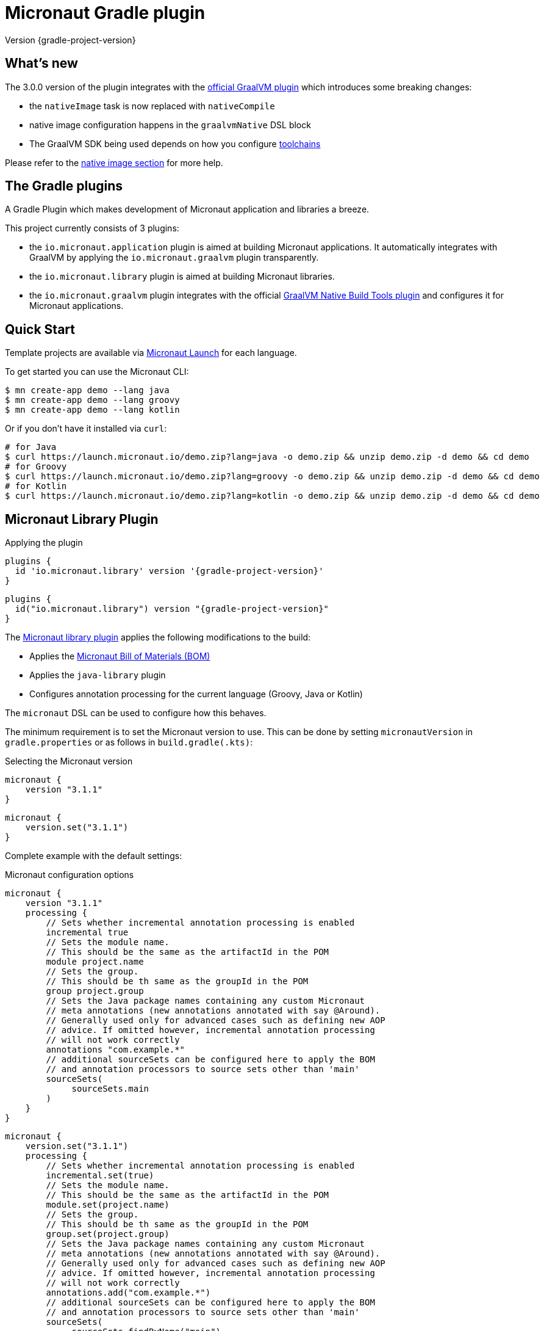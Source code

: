 = Micronaut Gradle plugin
:native-build-tools-version: 0.9.6
:kotlin-version: 1.5.30
:micronaut-version: 3.1.1
:gradle-version: 7.2
:shadow-version: 7.0.0
:native-gradle-plugin: https://graalvm.github.io/native-build-tools/{native-build-tools-version}/gradle-plugin.html
:gradle-docs: https://docs.gradle.org/{gradle-version}/userguide
:gradle-toolchains: {gradle-docs}/{gradle-version}/userguide/toolchains.html
:default-docker-image: openjdk:17-alpine
:docker-plugin: https://github.com/bmuschko/gradle-docker-plugin
:aws-docs: https://micronaut-projects.github.io/micronaut-aws/latest/guide/index.html#customRuntimes

Version {gradle-project-version}

== What's new

The 3.0.0 version of the plugin integrates with the {native-gradle-plugin}[official GraalVM plugin] which introduces some breaking changes:

    - the `nativeImage` task is now replaced with `nativeCompile`
    - native image configuration happens in the `graalvmNative` DSL block
    - The GraalVM SDK being used depends on how you configure {gradle-toolchains}[toolchains]

Please refer to the <<native-image, native image section>> for more help.

== The Gradle plugins

A Gradle Plugin which makes development of Micronaut application and libraries a breeze.

This project currently consists of 3 plugins:

- the `io.micronaut.application` plugin is aimed at building Micronaut applications. It automatically integrates with GraalVM by applying the `io.micronaut.graalvm` plugin transparently.
- the `io.micronaut.library` plugin is aimed at building Micronaut libraries.
- the `io.micronaut.graalvm` plugin integrates with the official {native-gradle-plugin}[GraalVM Native Build Tools plugin] and configures it for Micronaut applications.

== Quick Start

Template projects are available via https://micronaut.io/launch/[Micronaut Launch] for each language.

To get started you can use the Micronaut CLI:

[source, bash]
----
$ mn create-app demo --lang java
$ mn create-app demo --lang groovy
$ mn create-app demo --lang kotlin
----

Or if you don't have it installed via `curl`:

[source, bash]
----
# for Java
$ curl https://launch.micronaut.io/demo.zip?lang=java -o demo.zip && unzip demo.zip -d demo && cd demo
# for Groovy
$ curl https://launch.micronaut.io/demo.zip?lang=groovy -o demo.zip && unzip demo.zip -d demo && cd demo
# for Kotlin
$ curl https://launch.micronaut.io/demo.zip?lang=kotlin -o demo.zip && unzip demo.zip -d demo && cd demo
----

== Micronaut Library Plugin

.Applying the plugin
[source, groovy, subs="verbatim,attributes", role="multi-language-sample"]
----
plugins {
  id 'io.micronaut.library' version '{gradle-project-version}'
}
----

[source, kotlin, subs="verbatim,attributes", role="multi-language-sample"]
----
plugins {
  id("io.micronaut.library") version "{gradle-project-version}"
}
----

The https://plugins.gradle.org/plugin/io.micronaut.library[Micronaut library plugin] applies the following modifications to the build:

* Applies the https://search.maven.org/artifact/io.micronaut/micronaut-bom[Micronaut Bill of Materials (BOM)]
* Applies the `java-library` plugin
* Configures annotation processing for the current language (Groovy, Java or Kotlin)

The `micronaut` DSL can be used to configure how this behaves.

The minimum requirement is to set the Micronaut version to use. This can be done by setting `micronautVersion` in `gradle.properties` or as follows in `build.gradle(.kts)`:

.Selecting the Micronaut version
[source, groovy, subs="verbatim,attributes", role="multi-language-sample"]
----
micronaut {
    version "{micronaut-version}"
}
----

[source, kotlin, subs="verbatim,attributes", role="multi-language-sample"]
----
micronaut {
    version.set("{micronaut-version}")
}
----

Complete example with the default settings:

.Micronaut configuration options
[source, groovy, subs="verbatim,attributes", role="multi-language-sample"]
----
micronaut {
    version "{micronaut-version}"
    processing {
        // Sets whether incremental annotation processing is enabled
        incremental true
        // Sets the module name.
        // This should be the same as the artifactId in the POM
        module project.name
        // Sets the group.
        // This should be th same as the groupId in the POM
        group project.group
        // Sets the Java package names containing any custom Micronaut
        // meta annotations (new annotations annotated with say @Around).
        // Generally used only for advanced cases such as defining new AOP
        // advice. If omitted however, incremental annotation processing
        // will not work correctly
        annotations "com.example.*"
        // additional sourceSets can be configured here to apply the BOM
        // and annotation processors to source sets other than 'main'
        sourceSets(
             sourceSets.main
        )
    }
}
----

[source, kotlin, subs="verbatim,attributes", role="multi-language-sample"]
----
micronaut {
    version.set("{micronaut-version}")
    processing {
        // Sets whether incremental annotation processing is enabled
        incremental.set(true)
        // Sets the module name.
        // This should be the same as the artifactId in the POM
        module.set(project.name)
        // Sets the group.
        // This should be th same as the groupId in the POM
        group.set(project.group)
        // Sets the Java package names containing any custom Micronaut
        // meta annotations (new annotations annotated with say @Around).
        // Generally used only for advanced cases such as defining new AOP
        // advice. If omitted however, incremental annotation processing
        // will not work correctly
        annotations.add("com.example.*")
        // additional sourceSets can be configured here to apply the BOM
        // and annotation processors to source sets other than 'main'
        sourceSets(
             sourceSets.findByName("main")
        )
    }
}
----

NOTE: The Micronaut Library plugin also supports Groovy and Kotlin sources.

=== Kotlin Support

For Kotlin, the Kotlin `jvm` and `kapt` plugins must be configured:

.Configuring Kotlin support
[source, groovy, subs="verbatim,attributes", role="multi-language-sample"]
----
plugins {
    id "org.jetbrains.kotlin.jvm" version "{kotlin-version}"
    id "org.jetbrains.kotlin.kapt" version "{kotlin-version}"
    id "io.micronaut.library" version "{gradle-project-version}"
}
----

[source, kotlin, subs="verbatim,attributes", role="multi-language-sample"]
----
plugins {
    id("org.jetbrains.kotlin.jvm") version "{kotlin-version}"
    id("org.jetbrains.kotlin.kapt") version "{kotlin-version}"
    id("io.micronaut.library") version "{gradle-project-version}"
}
----

=== Minimal Build

With the `io.micronaut.library` plugin applied a minimal build to get started writing a library for Micronaut that written in Java and is tested with JUnit 5 looks like:

.A minimal build file
[source, groovy, subs="verbatim,attributes", role="multi-language-sample"]
----
plugins {
    id 'io.micronaut.library' version '{gradle-project-version}'
}

version "0.1"
group "com.example"

repositories {
    mavenCentral()
}

micronaut {
    version = "{micronaut-version}"
}

dependencies {
    testImplementation("io.micronaut.test:micronaut-test-junit5")
    testRuntimeOnly("org.junit.jupiter:junit-jupiter-engine")
}
----

[source, kotlin, subs="verbatim,attributes", role="multi-language-sample"]
----
plugins {
    id("io.micronaut.library") version "{gradle-project-version}"
}

version = "0.1"
group = "com.example"

repositories {
    mavenCentral()
}

micronaut {
    version.set("{micronaut-version}")
}

dependencies {
    testImplementation("io.micronaut.test:micronaut-test-junit5")
    testRuntimeOnly("org.junit.jupiter:junit-jupiter-engine")
}
----

== Micronaut Application Plugin

.Applying the Micronaut Application plugin
[source, groovy, subs="verbatim,attributes", role="multi-language-sample"]
----
plugins {
  id "io.micronaut.application" version "{gradle-project-version}"
}
----

[source, kotlin, subs="verbatim,attributes", role="multi-language-sample"]
----
plugins {
  id("io.micronaut.application") version "{gradle-project-version}"
}
----

The https://plugins.gradle.org/plugin/io.micronaut.application[Micronaut application plugin] extends the Micronaut Library plugin and adds the following customizations:

* Instead of the `java-library` plugin the plugin applies the Gradle `application` plugin
* Applies the `io.micronaut.graalvm` plugin
* Correctly configures Gradle for continuous build

The following additional tasks are provided by this plugin:

* `buildLayers` - Builds application layers for use in a Docker container
* `dockerfile` - Builds a Docker File for a Micronaut application
* `dockerBuild` - Builds a Docker Image using the https://github.com/bmuschko/gradle-docker-plugin[Docker Gradle plugin]
* `dockerfileNative` - Builds a Docker File for for GraalVM Native Image
* `dockerBuildNative` - Builds a Native Docker Image using GraalVM Native Image
* `nativeCompile` - Builds a GraalVM Native Image
* `testNativeImage` (since 1.1.0) - Builds a GraalVM Native Image, starts the native server and runs tests against the server
* `dockerPush` - Pushes a Docker Image to configured container registry
* `dockerPushNative` - Pushes a Docker Image built with GraalVM Native Image to configured container registry

To run an application with continuous build use the `run` task with the `-t` parameter:

[source, bash]
----
$ ./gradlew run -t
----

=== Minimal Build

With the `io.micronaut.application` plugin applied a minimal build to get started with a Micronaut server application that is written in Java and tested with JUnit 5 looks like:

[source, groovy, subs="verbatim,attributes", role="multi-language-sample"]
----
plugins {
    id 'io.micronaut.application' version '{gradle-project-version}'
}

version "0.1"
group "com.example"

repositories {
    mavenCentral()
}

micronaut {
    version = "{micronaut-version}"
}

dependencies {
    implementation("io.micronaut:micronaut-http-server-netty")
    runtimeOnly("ch.qos.logback:logback-classic")
    testImplementation("io.micronaut.test:micronaut-test-junit5")
    testRuntimeOnly("org.junit.jupiter:junit-jupiter-engine")
}

application {
    mainClass = "example.Application"
}
----

[source, kotlin, subs="verbatim,attributes", role="multi-language-sample"]
----
plugins {
    id("io.micronaut.application") version "{gradle-project-version}"
}

version = "0.1"
group = "com.example"

repositories {
    mavenCentral()
}

micronaut {
    version.set("{micronaut-version}")
}

dependencies {
    implementation("io.micronaut:micronaut-http-server-netty")
    runtimeOnly("ch.qos.logback:logback-classic")
    testImplementation("io.micronaut.test:micronaut-test-junit5")
    testRuntimeOnly("org.junit.jupiter:junit-jupiter-engine")
}

application {
    mainClass.set("example.Application")
}
----

=== Kotlin Support

The most simple Kotlin build using a `build.gradle(.kts)` file looks like:

[source, groovy, subs="verbatim,attributes", role="multi-language-sample"]
----
plugins {
    id "org.jetbrains.kotlin.jvm" version "{kotlin-version}"
    id "org.jetbrains.kotlin.kapt" version "{kotlin-version}"
    id "org.jetbrains.kotlin.plugin.allopen" version "{kotlin-version}"
    id "io.micronaut.application" version "{gradle-project-version}"
}

version "0.1"
group "com.example"

repositories {
    mavenCentral()
}

micronaut {
    version = "{micronaut-version}"
}

dependencies {
    implementation "io.micronaut:micronaut-http-server-netty"
    implementation "org.jetbrains.kotlin:kotlin-stdlib-jdk8:{kotlin-version}"
    implementation "org.jetbrains.kotlin:kotlin-reflect:{kotlin-version}")
    runtimeOnly "ch.qos.logback:logback-classic")
    testImplementation("io.micronaut.test:micronaut-test-junit5")
    testRuntimeOnly("org.junit.jupiter:junit-jupiter-engine")
}

application {
    mainClass = "example.ApplicationKt"
}
----

[source, kotlin, subs="verbatim,attributes", role="multi-language-sample"]
----
plugins {
    id("org.jetbrains.kotlin.jvm") version "{kotlin-version}"
    id("org.jetbrains.kotlin.kapt") version "{kotlin-version}"
    id("org.jetbrains.kotlin.plugin.allopen") version "{kotlin-version}"
    id("io.micronaut.application") version "{gradle-project-version}"
}

version = "0.1"
group = "com.example"

repositories {
    mavenCentral()
}

micronaut {
    version.set("{micronaut-version}")
}

dependencies {
    implementation("io.micronaut:micronaut-http-server-netty")
    implementation("org.jetbrains.kotlin:kotlin-stdlib-jdk8:{kotlin-version}")
    implementation("org.jetbrains.kotlin:kotlin-reflect:{kotlin-version}")
    runtimeOnly("ch.qos.logback:logback-classic")
    testImplementation("io.micronaut.test:micronaut-test-junit5")
    testRuntimeOnly("org.junit.jupiter:junit-jupiter-engine")
}

application {
    mainClass.set("example.ApplicationKt")
}
----

[[native-image]]
=== GraalVM Native Image

Since version 3.0.0, the Micronaut plugins rely on the {native-gradle-plugin}[official GraalVM plugin] to build native images.

Those plugins make use of the {gradle-toolchains}[Gradle toolchains] support, which means that the SDK which is used to build the native is decorrelated from the JVM which is used to launch Gradle itself.
Said differently, you can run Gradle with OpenJDK, while still building native images using the GraalVM SDK.

The Micronaut Gradle plugin will automatically configure the toolchains support for you, but there are a few things that you should be aware of:

- running Gradle with a GraalVM SDK doesn't necessarily imply that Gradle will use the same SDK to build native images
- Gradle will try to locate a _compatible GraalVM toolchain_ to build images. You can tweak what GraalVM version to use by following the {native-gradle-plugin}#_selecting_the_graalvm_toolchain[official documentation].

If you have several GraalVM installations available, or that you want to disable the automatic toolchain recognition, we recommend that you do the following:

- setup an environment variable named `GRAALVM_HOME` pointing to your GraalVM installation
- edit your `gradle.properties` file to add the following options:

[source, subs="verbatim"]
----
# Disable Gradle automatic download of Java SDKs
org.gradle.java.installations.auto-download=false
# Disable auto-detection of Java installations
org.gradle.java.installations.auto-detect=false
# Setup explicitly that the Java version to use should be the one from the JAVA_HOME environment variable
org.gradle.java.installations.fromEnv=JAVA_HOME
----

Alternatively you can pass those options from the command line:

[source, bash]
----
./gradlew -Porg.gradle.java.installations.auto-download=false -Porg.gradle.java.installations.auto-detect=false -Porg.gradle.java.installations.fromEnv=JAVA_HOME build
----

You can build a native image by running the following task:

[source, bash]
----
$ ./gradlew nativeCompile
----

And you can run it by calling the following task:

[source, bash]
----
$ ./gradlew nativeRun
----

You can tweak the native image options by configuring the `graalvmNative` extension as explained in the {native-gradle-plugin}[plugin documentation].

For example you can add options to the main image by doing:

[source, groovy, subs="verbatim,attributes", role="multi-language-sample"]
----
graalvmNative {
    binaries {
        main {
            buildArgs << "-H:-DeleteLocalSymbols"
            buildArgs << "-H:+PreserveFramePointer"
        }
    }
}
----

[source, kotlin, subs="verbatim,attributes", role="multi-language-sample"]
----
graalvmNative {
    binaries {
        named("main") {
            buildArgs.add("-H:-DeleteLocalSymbols")
            buildArgs.add("-H:+PreserveFramePointer")
        }
    }
}
----

IMPORTANT: If you update an existing Micronaut application that contains the file `src/main/resources/META-INF/native-image/xxxxx/native-image.properties`, please make sure to delete the properties `-H:Name` and `-H:Class` from the file because they are managed automatically by the plugin.

==== Build "mostly static" native images

Since GraalVM 21.0 it is possible to create "mostly static" native images that can run in a _distroless_ docker image. You only need to configure the appropriate _baseImage_ and the plugin will automatically configure GraalVM:

[source, groovy, subs="verbatim,attributes", role="multi-language-sample"]
----
tasks.named('dockerfileNative') {
    baseImage('gcr.io/distroless/cc-debian10')
}
----

[source, kotlin, subs="verbatim,attributes", role="multi-language-sample"]
----
tasks.named<io.micronaut.gradle.docker.NativeImageDockerfile>("dockerfileNative") {
    baseImage("gcr.io/distroless/cc-debian10")
}
----

In case you want to use another base image you need to set the appropriate GraalVM flag:

[source, groovy, subs="verbatim,attributes", role="multi-language-sample"]
----
tasks.named('dockerfileNative') {
    baseImage(...)
    args('-H:+StaticExecutableWithDynamicLibC')
}
----

[source, kotlin, subs="verbatim,attributes", role="multi-language-sample"]
----
tasks.named<io.micronaut.gradle.docker.NativeImageDockerfile>("dockerfileNative") {
    baseImage(...)
    args("-H:+StaticExecutableWithDynamicLibC")
}
----

=== Testing Native Images

NOTE: This feature is independent from the official GraalVM testing support, which actually runs a test suite _within a native image_. Micronaut native test support launches a JVM test suite _against a native image server_.

Since 1.1.x of the plugin, you can also use the `testNativeImage` task to start the Micronaut native server and run tests against it.

IMPORTANT: This feature only works in combination with `micronaut-test-core` versions 2.2.1 or above. Make sure your test classpath includes at least this version of Micronaut Test.

Using this task will replace the regular embedded server used for tests with the natively built executable:

[source, bash]
----
./gradlew testNativeImage
----

It is important to note that there are some limitations to this approach in that the native server is no longer "embedded" in the test. This has the following implications:

* It is not possible to mock components using `@MockBean` or replace beans using `@Replaces` since the native server starts in a separate process and beans injected into or defined by the test are no longer shared with the application under test since it is running in a separate process.
* The native server starts with the `test` environment active, however the classpath of the application is the runtime classpath not the test classpath. This has the implication that certain testing features (like for example Testcontainers' usage of JDBC URLs to start containers) won't work and you have to explicitly start any test containers in the test itself.

If you wish to split your native image tests from your regular tests you can {gradle-docs}/java_testing.html#sec:configuring_java_integration_tests[create an additional source set for integration tests] and the plugin will add an additional task suffixed with `*NativeImage` to run the native image tests, for example: `gradle integrationTestNativeImage`.

=== Docker Support

The Micronaut plugin includes integration with the https://bmuschko.github.io/gradle-docker-plugin[Gradle Docker plugin] allowing you to easily build applications and native images using Docker containers.

Applications are built as layered JARs using the `buildLayers` task ensuring optimized Docker images for Java applications.

To build a regular Java application into a Docker container that is ready to be deployed and exposes ports `8080` you can simply do:

[source, bash]
----
$ ./gradlew dockerBuild
----

The default uses an `{default-docker-image}` base image, however you can easily switch the base image to use by using the `baseImage` property of the `dockerfile` task:

[source, groovy, subs="verbatim,attributes", role="multi-language-sample"]
----
tasks.named("dockerfile") {
  baseImage = "oracle/graalvm-ce:20.3.0-java11"
}
----

[source, kotlin, subs="verbatim,attributes", role="multi-language-sample"]
----
tasks.named<MicronautDockerfile>("dockerfile") {
  baseImage.set("oracle/graalvm-ce:20.3.0-java11")
}
----

The above examples switches to use GraalVM CE 20.3.0 as a base image.

To build the application into a Native Image you can run:

[source,bash]
----
$ ./gradlew dockerBuildNative
----

Note that for this to work you must build the application with the same GraalVM SDK as used to build the image.

To push the container to the currently configured container registry you can use either `dockerPush` or `dockerPushNative` for the native image:

[source, bash]
----
$ ./gradlew dockerPush
----

To configure the image names to push you can use the `images` setting of the `dockerBuild` task.

For example the following configures `dockerPush` to use Oracle Container Registry:

[source, groovy, subs="verbatim,attributes", role="multi-language-sample"]
----
tasks.named("dockerBuild") {
    images = ["eu-frankfurt-1.ocir.io/xyzzyz/repo/my-image:$project.version"]
}

tasks.named("dockerBuildNative") {
    images = ["eu-frankfurt-1.ocir.io/xyzzyz/repo/my-image-native:$project.version"]
}
----

[source, kotlin, subs="verbatim,attributes", role="multi-language-sample"]
----
tasks.named<DockerBuildImage>("dockerBuild") {
    images.add("eu-frankfurt-1.ocir.io/xyzzyz/repo/my-image:$project.version")
}

tasks.named<DockerBuildImage>("dockerBuildNative") {
    images.add("eu-frankfurt-1.ocir.io/xyzzyz/repo/my-image-native:$project.version")
}
----

Notice that you can supply two different image names to push to for the JVM version and the native version of the application.

If you wish to customize the docker builds that are used, the easiest way is to run `./gradlew dockerfile` (or `dockerfileNative` for the native version) and copy the generated `Dockerfile` from `build/docker` to your root directory and modify as required.

If you wish to customize the JVM arguments or native image arguments then it is possible to do so with the `args` method of the `dockerfile` and `dockerfileNative` tasks:

[source, groovy, subs="verbatim,attributes", role="multi-language-sample"]
----
tasks.named("dockerfile") {
   args("-Xmx128m")
}
tasks.named("dockerfileNative") {
   args("-Xmx64m")
}
----

[source, kotlin, subs="verbatim,attributes", role="multi-language-sample"]
----
tasks.named<MicronautDockerfile>("dockerfile") {
   args("-Xmx128m")
}
tasks.named<MicronautDockerfile>("dockerfileNative") {
   args("-Xmx64m")
}
----

The above configuration uses a max heap setting of `128m` for Java and `64m` for native image for the application.

To add additional docker instructions to the generated Dockerfile, such as adding a HEALTHCHECK, you can do the following. The additional instructions will be added at the end of the `Dockerfile` just before the `ENTRYPOINT`.

[source, groovy, subs="verbatim,attributes", role="multi-language-sample"]
----
tasks.named("dockerfile") {
 args("-Xmx128m")
 instruction """HEALTHCHECK CMD curl -s localhost:8090/health | grep '"status":"UP"' """
}
tasks.named("dockerfileNative") {
 args("-Xmx64m")
 instruction """HEALTHCHECK CMD curl -s localhost:8090/health | grep '"status":"UP"'"""
}
----

[source, kotlin, subs="verbatim,attributes", role="multi-language-sample"]
----
tasks.named<Dockerfile>("dockerfile") {
 args("-Xmx128m")
 instruction("""HEALTHCHECK CMD curl -s localhost:8090/health | grep '"status":"UP"' """)
}
tasks.named<Dockerfile>("dockerfileNative") {
 args("-Xmx64m")
 instruction("""HEALTHCHECK CMD curl -s localhost:8090/health | grep '"status":"UP"'""")
}
----

You can also add any of the other instructions/commands that the docker plugin supports, see {docker-plugin}/blob/master/src/main/groovy/com/bmuschko/gradle/docker/tasks/image/Dockerfile.groovy[the Dockerfile task documentation].

=== Micronaut Runtimes

A higher level concept of "runtimes" is included in the Micronaut Gradle plugin which essentially allows the plugin to decide which server runtime to include in the dependencies of the application when building the application. For example consider this minimal build:

[source, groovy, subs="verbatim,attributes", role="multi-language-sample"]
----
plugins {
     id 'io.micronaut.application' version '{gradle-project-version}'
}
version "0.1"
group "com.example"

repositories {
    mavenCentral()
}

micronaut {
    version = "{micronaut-version}"
    runtime "netty"
}

dependencies {
    runtimeOnly("ch.qos.logback:logback-classic")
}

application {
    mainClass = "example.Application"
}
----

[source, kotlin, subs="verbatim,attributes", role="multi-language-sample"]
----
plugins {
     id("io.micronaut.application") version "{gradle-project-version}"
}
version = "0.1"
group = "com.example"

repositories {
    mavenCentral()
}

micronaut {
    version.set("{micronaut-version}")
    runtime.set("netty")
}

dependencies {
    runtimeOnly("ch.qos.logback:logback-classic")
}

application {
    mainClass = "example.Application"
}
----

Here the only dependency declared is on the logging framework to use however `runtime` is to `netty` resulting in an application that can be built and run.

If you wish to take the same and build or run it with a different runtime you can pass the `micronaut.runtime` property for the build. For example:

[source, bash]
----
./gradlew run -Pmicronaut.runtime=google_function
----

The above example run the application as a Google Cloud Function.

The available runtimes are:

* `netty` - A Netty server runtime
* `jetty` - A Jetty server runtime
* `tomcat` - A Tomcat server runtime
* `undertow` - An Undertow server runtime
* `lambda` - Allows building the application into an AWS Lambda
* `oracle_function` - A Project.fn runtime for deploying Oracle Functions
* `google_function` - A runtime for deploying Google Functions.
* `azure_function` - A runtime for deploying Azure Functions

The advantage of allowing your dependencies to be dictated by the runtime is that you can potentially take the same application and deploy it to any of the above runtimes without changes.

==== Deploying to AWS Lambda as GraalVM native image

If you are interested in deploying your Micronaut application to AWS Lambda using GraalVM you only need to set the runtime to `lambda` and execute `./gradlew buildNativeLambda`.
This task will generate a GraalVM native image inside a Docker container and then it will create the file `build/libs/your-app.zip` file ready to be deployed to AWS Lambda using a custom runtime. See more information in {aws-docs}[Micronaut AWS documentation].

=== Packaging the application

By default the plugin doesn't create a runnable fatjar when running `./gradlew assemble`.
There are a couple of options:

==== Layered application

The plugin creates a "layered" application in `build/layers` and from that directory you can run `java -jar myapp.jar`.
It works because that directory contains a `lib` directory with all the libraries and a `resources` directory with the configuration.
Keep in mind that copying the only `.jar` file to another directory won't work.

==== Add Shadow plugin

You can add Gradle Shadow plugin so when running `./gradlew assemble` a runnable fatjar is created in `build/libs` directory.

[source, groovy, subs="verbatim,attributes", role="multi-language-sample"]
----
plugins {
    ...
    id "com.github.johnrengelman.shadow" version "{shadow-version}"
    ...
}
----

[source, kotlin, subs="verbatim,attributes", role="multi-language-sample"]
----
plugins {
    ...
    id("com.github.johnrengelman.shadow") version "{shadow-version}"
    ...
}
----

== Micronaut GraalVM Plugin

The https://plugins.gradle.org/plugin/io.micronaut.graalvm[Micronaut GraalVM plugin] is applied automatically by the
https://github.com/micronaut-projects/micronaut-gradle-plugin#micronaut-application-plugin[Micronaut application plugin] (see below)
and it provides tasks to generate a GraalVM native image and also creates the GraalVM `resource-config.json` automatically with all the resources from the application.

This plugin can be applied separately if you use the `application` plugin without the `io.micronaut.application` plugin (but we strongly recommend to switch to the `io.micronaut.application` plugin in this case).
